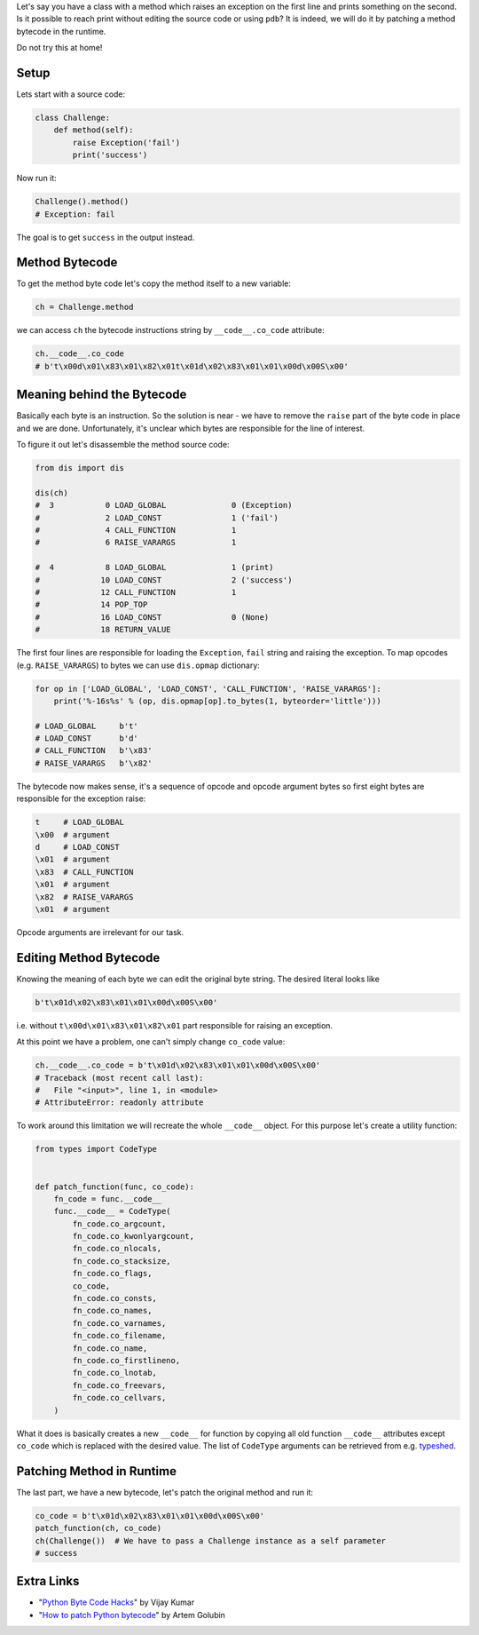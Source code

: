 .. title: Runtime bytecode manipulations
.. slug: bytecode
.. date: 2018-09-07 14:30:00 UTC+03:00
.. tags: python,bytecode
.. category:
.. link:
.. description:
.. type: text

Let's say you have a class with a method which raises an exception on the first
line and prints something on the second. Is it possible to reach print without
editing the source code or using ``pdb``? It is indeed, we will do it by
patching a method bytecode in the runtime.

Do not try this at home!

.. TEASER_END

Setup
=====

Lets start with a source code:

.. code:: python

    class Challenge:
        def method(self):
            raise Exception('fail')
            print('success')

Now run it:

.. code:: python

    Challenge().method()
    # Exception: fail

The goal is to get ``success`` in the output instead.

Method Bytecode
===============

To get the method byte code let's copy the method itself to a new variable:

.. code:: python

    ch = Challenge.method

we can access ``ch`` the bytecode instructions string by ``__code__.co_code``
attribute:

.. code:: python

    ch.__code__.co_code
    # b't\x00d\x01\x83\x01\x82\x01t\x01d\x02\x83\x01\x01\x00d\x00S\x00'

Meaning behind the Bytecode
===========================

Basically each byte is an instruction. So the solution is near - we have to
remove the ``raise`` part of the byte code in place and we are done.
Unfortunately, it's unclear which bytes are responsible for the line of
interest.

To figure it out let's disassemble the method source code:

.. code:: python

    from dis import dis

    dis(ch)
    #  3           0 LOAD_GLOBAL              0 (Exception)
    #              2 LOAD_CONST               1 ('fail')
    #              4 CALL_FUNCTION            1
    #              6 RAISE_VARARGS            1

    #  4           8 LOAD_GLOBAL              1 (print)
    #             10 LOAD_CONST               2 ('success')
    #             12 CALL_FUNCTION            1
    #             14 POP_TOP
    #             16 LOAD_CONST               0 (None)
    #             18 RETURN_VALUE

The first four lines are responsible for loading the ``Exception``,
``fail`` string and raising the exception. To map opcodes
(e.g. ``RAISE_VARARGS``) to bytes we can use ``dis.opmap`` dictionary:

.. code:: python

    for op in ['LOAD_GLOBAL', 'LOAD_CONST', 'CALL_FUNCTION', 'RAISE_VARARGS']:
        print('%-16s%s' % (op, dis.opmap[op].to_bytes(1, byteorder='little')))

    # LOAD_GLOBAL     b't'
    # LOAD_CONST      b'd'
    # CALL_FUNCTION   b'\x83'
    # RAISE_VARARGS   b'\x82'

The bytecode now makes sense, it's a sequence of opcode and opcode argument
bytes so first eight bytes are responsible for the exception raise:

.. code::

    t     # LOAD_GLOBAL
    \x00  # argument
    d     # LOAD_CONST
    \x01  # argument
    \x83  # CALL_FUNCTION
    \x01  # argument
    \x82  # RAISE_VARARGS
    \x01  # argument

Opcode arguments are irrelevant for our task.

Editing Method Bytecode
=======================

Knowing the meaning of each byte we can edit the original byte string. The
desired literal looks like

.. code::

    b't\x01d\x02\x83\x01\x01\x00d\x00S\x00'

i.e. without ``t\x00d\x01\x83\x01\x82\x01`` part responsible for raising an
exception.

At this point we have a problem, one can't simply change ``co_code`` value:

.. code::

    ch.__code__.co_code = b't\x01d\x02\x83\x01\x01\x00d\x00S\x00'
    # Traceback (most recent call last):
    #   File "<input>", line 1, in <module>
    # AttributeError: readonly attribute

To work around this limitation we will recreate the whole ``__code__``
object. For this purpose let's create a utility function:

.. code::

    from types import CodeType


    def patch_function(func, co_code):
        fn_code = func.__code__
        func.__code__ = CodeType(
            fn_code.co_argcount,
            fn_code.co_kwonlyargcount,
            fn_code.co_nlocals,
            fn_code.co_stacksize,
            fn_code.co_flags,
            co_code,
            fn_code.co_consts,
            fn_code.co_names,
            fn_code.co_varnames,
            fn_code.co_filename,
            fn_code.co_name,
            fn_code.co_firstlineno,
            fn_code.co_lnotab,
            fn_code.co_freevars,
            fn_code.co_cellvars,
        )

What it does is basically creates a new ``__code__`` for function by copying
all old function ``__code__`` attributes except ``co_code`` which is replaced
with the desired value. The list of ``CodeType`` arguments can be retrieved
from e.g. typeshed_.

Patching Method in Runtime
==========================

The last part, we have a new bytecode, let's patch the original method and run
it:

.. code::

    co_code = b't\x01d\x02\x83\x01\x01\x00d\x00S\x00'
    patch_function(ch, co_code)
    ch(Challenge())  # We have to pass a Challenge instance as a self parameter
    # success

Extra Links
===========

- "`Python Byte Code Hacks`_" by Vijay Kumar
- "`How to patch Python bytecode`_" by Artem Golubin

.. _typeshed: https://github.com/python/typeshed/blob/master/stdlib/3/types.pyi#L39
.. _Python Byte Code Hacks: http://www.bravegnu.org/blog/python-byte-code-hacks.html
.. _How to patch Python bytecode: https://rushter.com/blog/python-bytecode-patch/
